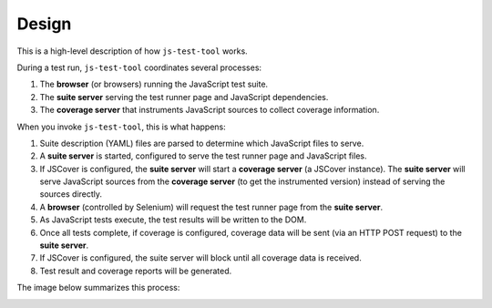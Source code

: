 Design
======

This is a high-level description of how ``js-test-tool`` works.

During a test run, ``js-test-tool`` coordinates several processes:

1. The **browser** (or browsers) running the JavaScript test suite.
2. The **suite server** serving the test runner page and JavaScript dependencies.
3. The **coverage server** that instruments JavaScript sources to collect coverage information.


When you invoke ``js-test-tool``, this is what happens:

1. Suite description (YAML) files are parsed to determine which JavaScript files to serve.

2. A **suite server** is started, configured to serve the test runner page and JavaScript files.

3. If JSCover is configured, the **suite server** will start a **coverage server** (a JSCover instance).  The **suite server** will serve JavaScript sources from the **coverage server** (to get the instrumented version) instead of serving the sources directly.

4. A **browser** (controlled by Selenium) will request the test runner page from the **suite server**.

5. As JavaScript tests execute, the test results will be written to the DOM.

6. Once all tests complete, if coverage is configured, coverage data will be sent (via an HTTP POST request) to the **suite server**.

7. If JSCover is configured, the suite server will block until all coverage data is received.

8. Test result and coverage reports will be generated.


The image below summarizes this process:

.. image:: design.png
    :scale: 50 %
    :alt: js-test-tool design

